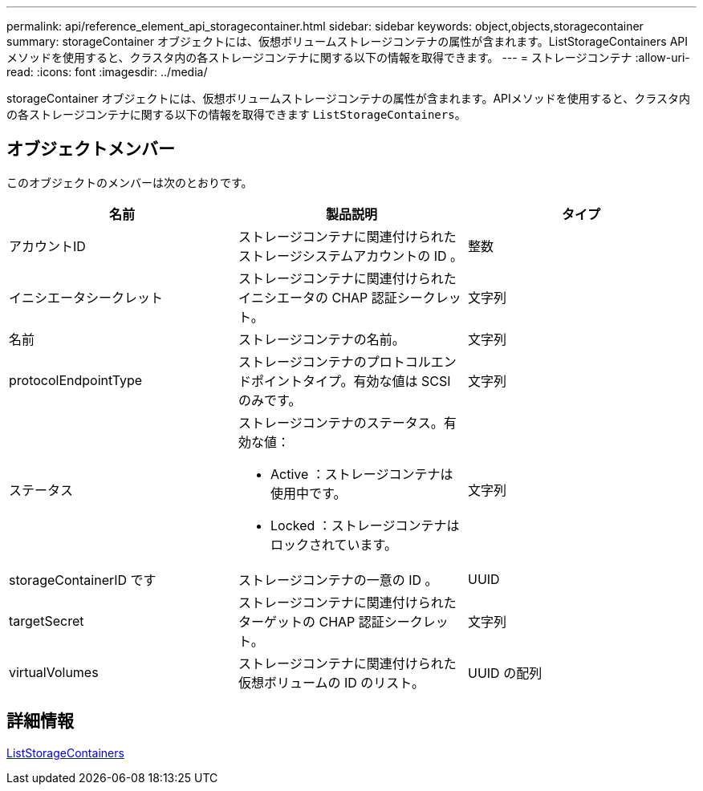 ---
permalink: api/reference_element_api_storagecontainer.html 
sidebar: sidebar 
keywords: object,objects,storagecontainer 
summary: storageContainer オブジェクトには、仮想ボリュームストレージコンテナの属性が含まれます。ListStorageContainers API メソッドを使用すると、クラスタ内の各ストレージコンテナに関する以下の情報を取得できます。 
---
= ストレージコンテナ
:allow-uri-read: 
:icons: font
:imagesdir: ../media/


[role="lead"]
storageContainer オブジェクトには、仮想ボリュームストレージコンテナの属性が含まれます。APIメソッドを使用すると、クラスタ内の各ストレージコンテナに関する以下の情報を取得できます `ListStorageContainers`。



== オブジェクトメンバー

このオブジェクトのメンバーは次のとおりです。

|===
| 名前 | 製品説明 | タイプ 


 a| 
アカウントID
 a| 
ストレージコンテナに関連付けられたストレージシステムアカウントの ID 。
 a| 
整数



 a| 
イニシエータシークレット
 a| 
ストレージコンテナに関連付けられたイニシエータの CHAP 認証シークレット。
 a| 
文字列



 a| 
名前
 a| 
ストレージコンテナの名前。
 a| 
文字列



 a| 
protocolEndpointType
 a| 
ストレージコンテナのプロトコルエンドポイントタイプ。有効な値は SCSI のみです。
 a| 
文字列



 a| 
ステータス
 a| 
ストレージコンテナのステータス。有効な値：

* Active ：ストレージコンテナは使用中です。
* Locked ：ストレージコンテナはロックされています。

 a| 
文字列



 a| 
storageContainerID です
 a| 
ストレージコンテナの一意の ID 。
 a| 
UUID



 a| 
targetSecret
 a| 
ストレージコンテナに関連付けられたターゲットの CHAP 認証シークレット。
 a| 
文字列



 a| 
virtualVolumes
 a| 
ストレージコンテナに関連付けられた仮想ボリュームの ID のリスト。
 a| 
UUID の配列

|===


== 詳細情報

xref:reference_element_api_liststoragecontainers.adoc[ListStorageContainers]
